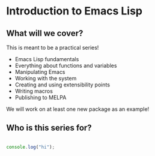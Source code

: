 * Introduction to Emacs Lisp

** What will we cover?

This is meant to be a practical series!

- Emacs Lisp fundamentals
- Everything about functions and variables
- Manipulating Emacs
- Working with the system
- Creating and using extensibility points
- Writing macros
- Publishing to MELPA
  
We will work on at least one new package as an example!

** Who is this series for? 

#+begin_src js :results output

  console.log("hi");
  
#+end_src

#+RESULTS:
: hi
